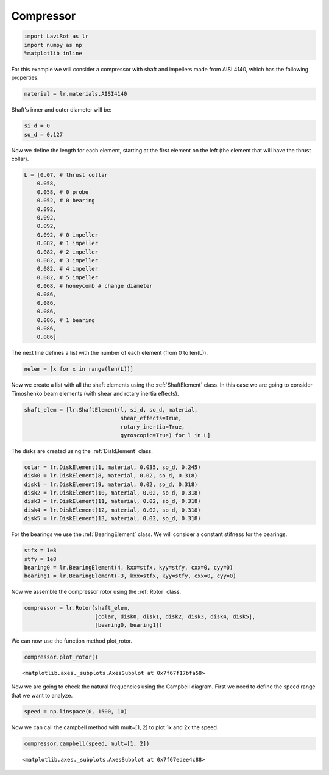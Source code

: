 
Compressor
==========

.. code:: ipython3

    import LaviRot as lr
    import numpy as np
    %matplotlib inline

For this example we will consider a compressor with shaft and impellers
made from AISI 4140, which has the following properties.

.. code:: ipython3

    material = lr.materials.AISI4140

Shaft's inner and outer diameter will be:

.. code:: ipython3

    si_d = 0
    so_d = 0.127

Now we define the length for each element, starting at the first element
on the left (the element that will have the thrust collar).

.. code:: ipython3

    L = [0.07, # thrust collar
        0.058,
        0.058, # 0 probe
        0.052, # 0 bearing
        0.092,
        0.092,
        0.092,
        0.092, # 0 impeller
        0.082, # 1 impeller
        0.082, # 2 impeller
        0.082, # 3 impeller
        0.082, # 4 impeller
        0.082, # 5 impeller
        0.068, # honeycomb # change diameter
        0.086,
        0.086,
        0.086,
        0.086, # 1 bearing
        0.086,
        0.086]

The next line defines a list with the number of each element (from 0 to
len(L)).

.. code:: ipython3

    nelem = [x for x in range(len(L))]

Now we create a list with all the shaft elements using the :ref:`ShaftElement` class. In this case we are going to consider Timoshenko beam elements (with shear and rotary inertia effects).

.. code:: ipython3

    shaft_elem = [lr.ShaftElement(l, si_d, so_d, material,
                                  shear_effects=True,
                                  rotary_inertia=True,
                                  gyroscopic=True) for l in L]

The disks are created using the :ref:`DiskElement` class.

.. code:: ipython3

    colar = lr.DiskElement(1, material, 0.035, so_d, 0.245)
    disk0 = lr.DiskElement(8, material, 0.02, so_d, 0.318)
    disk1 = lr.DiskElement(9, material, 0.02, so_d, 0.318)
    disk2 = lr.DiskElement(10, material, 0.02, so_d, 0.318)
    disk3 = lr.DiskElement(11, material, 0.02, so_d, 0.318)
    disk4 = lr.DiskElement(12, material, 0.02, so_d, 0.318)
    disk5 = lr.DiskElement(13, material, 0.02, so_d, 0.318)

For the bearings we use the :ref:`BearingElement` class. We will consider a constant stifness for the bearings.

.. code:: ipython3

    stfx = 1e8
    stfy = 1e8
    bearing0 = lr.BearingElement(4, kxx=stfx, kyy=stfy, cxx=0, cyy=0)
    bearing1 = lr.BearingElement(-3, kxx=stfx, kyy=stfy, cxx=0, cyy=0)

Now we assemble the compressor rotor using the :ref:`Rotor` class.

.. code:: ipython3

    compressor = lr.Rotor(shaft_elem,
                          [colar, disk0, disk1, disk2, disk3, disk4, disk5],
                          [bearing0, bearing1])

We can now use the function method plot_rotor.

.. code:: ipython3

    compressor.plot_rotor()




.. parsed-literal::

    <matplotlib.axes._subplots.AxesSubplot at 0x7f67f17bfa58>




.. image:: compressor_files/compressor_19_1.png


Now we are going to check the natural frequencies using the Campbell
diagram. First we need to define the speed range that we want to
analyze.

.. code:: ipython3

    speed = np.linspace(0, 1500, 10)

Now we can call the campbell method with mult=[1, 2] to plot 1x and 2x the speed.

.. code:: ipython3

    compressor.campbell(speed, mult=[1, 2])




.. parsed-literal::

    <matplotlib.axes._subplots.AxesSubplot at 0x7f67edee4c88>




.. image:: compressor_files/compressor_23_1.png


